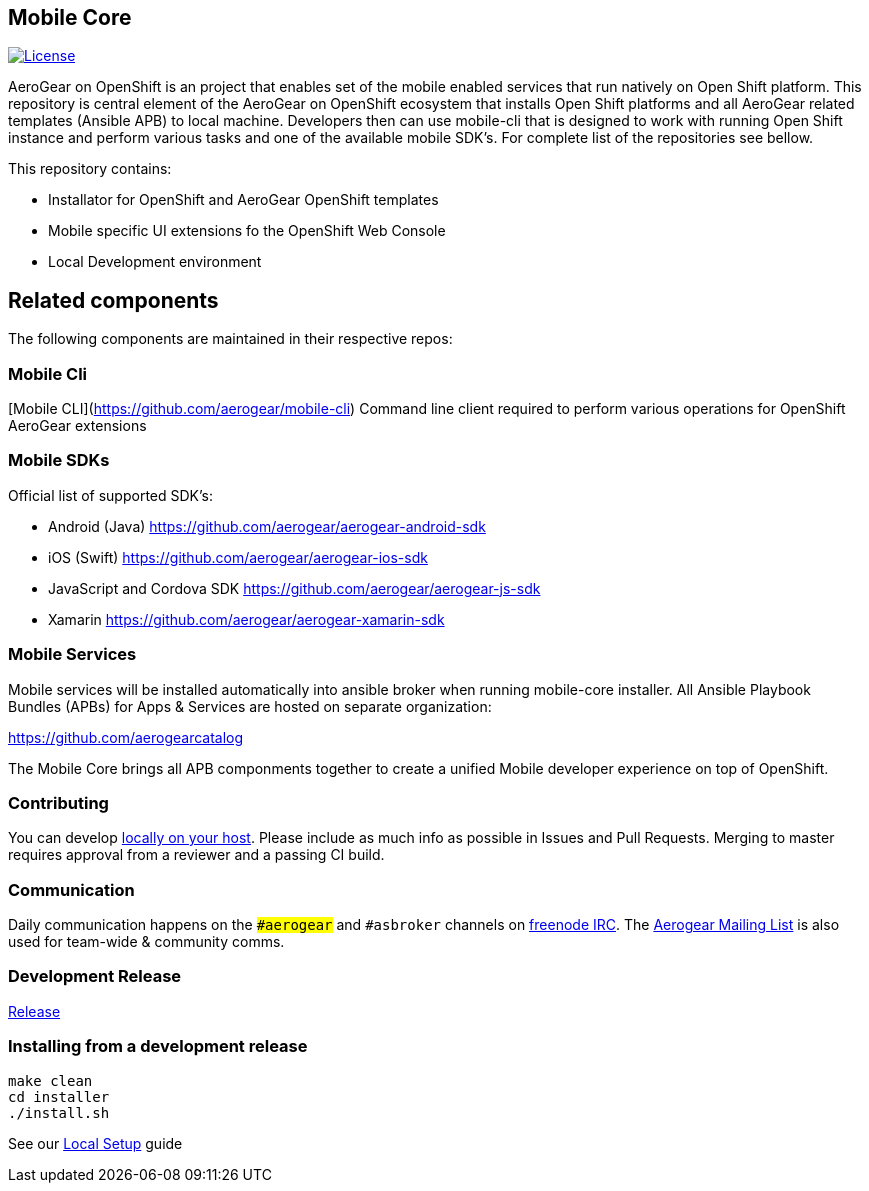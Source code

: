 [[mobile-core]]
Mobile Core
-----------

image:https://img.shields.io/:license-Apache2-blue.svg[License, link=http://www.apache.org/licenses/LICENSE-2.0]

AeroGear on OpenShift is an project that enables set of the mobile enabled services that run natively on Open Shift platform.
This repository is central element of the AeroGear on OpenShift ecosystem that installs Open Shift platforms and all AeroGear related templates (Ansible APB) to local machine. Developers then can use mobile-cli that is designed to work with running Open Shift instance and perform various tasks and one of the available mobile SDK's. For complete list of the repositories see bellow.

This repository contains:

* Installator for OpenShift and AeroGear OpenShift templates
* Mobile specific UI extensions fo the OpenShift Web Console
* Local Development environment

== Related components

The following components are maintained in their respective repos:

=== Mobile Cli 

[Mobile CLI](https://github.com/aerogear/mobile-cli)
Command line client required to perform various operations for OpenShift AeroGear extensions

=== Mobile SDKs

Official list of supported SDK's:

- Android (Java) https://github.com/aerogear/aerogear-android-sdk
- iOS (Swift) https://github.com/aerogear/aerogear-ios-sdk
- JavaScript and Cordova SDK https://github.com/aerogear/aerogear-js-sdk
- Xamarin https://github.com/aerogear/aerogear-xamarin-sdk

=== Mobile Services

Mobile services will be installed automatically into ansible broker when running mobile-core installer.
All Ansible Playbook Bundles (APBs) for Apps & Services are hosted on separate organization:

https://github.com/aerogearcatalog

The Mobile Core brings all APB componments together to create a unified
Mobile developer experience on top of OpenShift.

[[contributing]]
Contributing
~~~~~~~~~~~~

You can develop link:./docs/walkthroughs/local-setup.adoc[locally on your
host]. Please include as much info as possible in Issues and Pull
Requests. Merging to master requires approval from a reviewer and a
passing CI build.

[[communication]]
Communication
~~~~~~~~~~~~~

Daily communication happens on the `##aerogear` and `#asbroker` channels on
link:https://webchat.freenode.net/[freenode IRC]. The
link:https://groups.google.com/forum/#!forum/aerogear[Aerogear
Mailing List] is also used for team-wide & community comms.

[[doing-a-development-release]]
Development Release
~~~~~~~~~~~~~~~~~~~

link:./docs/Release.md[Release]

[[installing-from-a-development-release]]
Installing from a development release
~~~~~~~~~~~~~~~~~~~~~~~~~~~~~~~~~~~~

```
make clean
cd installer
./install.sh
```

See our link:./docs/walkthroughs/local-setup.adoc[Local Setup] guide
